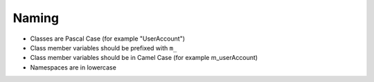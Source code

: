 Naming
======

* Classes are Pascal Case (for example "UserAccount")
* Class member variables should be prefixed with ``m_``
* Class member variables should be in Camel Case (for example m_userAccount)
* Namespaces are in lowercase